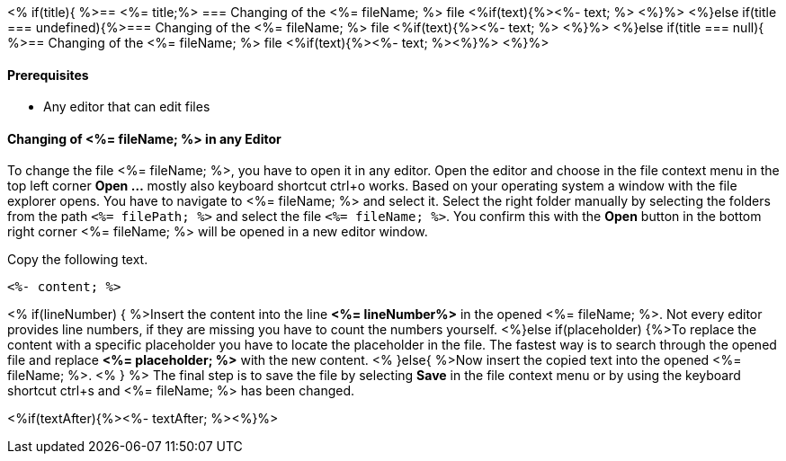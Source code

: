 <% if(title){ %>== <%= title;%> 
=== Changing of the <%= fileName; %> file
<%if(text){%><%- text; %> <%}%> 
<%}else if(title === undefined){%>=== Changing of the <%= fileName; %> file
<%if(text){%><%- text; %> <%}%>
<%}else if(title === null){ %>== Changing of the <%= fileName; %> file
<%if(text){%><%- text; %><%}%> <%}%>

==== Prerequisites
* Any editor that can edit files

==== Changing of <%= fileName; %> in any Editor


To change the file <%= fileName; %>, you have to open it in any editor. 
Open the editor and choose in the file context menu in the top left corner *Open ...* mostly also keyboard shortcut ctrl+o works. 
Based on your operating system a window with the file explorer opens. You have to navigate to <%= fileName; %> and select it.  Select the right folder manually by selecting the folders from the path `<%= filePath; %>` and select the file `<%= fileName; %>`. 
You confirm this with the *Open* button in the bottom right corner <%= fileName; %> will be opened in a new editor window.

Copy the following text.
[source, <%= fileType; %>]
----
<%- content; %>
----


<% if(lineNumber) { %>Insert the content into the line *<%= lineNumber%>* in the opened <%= fileName; %>. Not every editor provides line numbers, if they are missing you have to count the numbers yourself.
<%}else if(placeholder) {%>To replace the content with a specific placeholder you have to locate the placeholder in the file. The fastest way is to search through the opened file and replace *<%= placeholder; %>* with the new content.
<% }else{ %>Now insert the copied text into the opened <%= fileName; %>. <% } %>
The final step is to save the file by selecting *Save* in the file context menu or by using the keyboard shortcut ctrl+s and <%= fileName; %> has been changed.

<%if(textAfter){%><%- textAfter; %><%}%>

